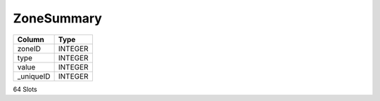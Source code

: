 ZoneSummary
-----------

==================================================  ==========
Column                                              Type      
==================================================  ==========
zoneID                                              INTEGER   
type                                                INTEGER   
value                                               INTEGER   
_uniqueID                                           INTEGER   
==================================================  ==========

64 Slots
